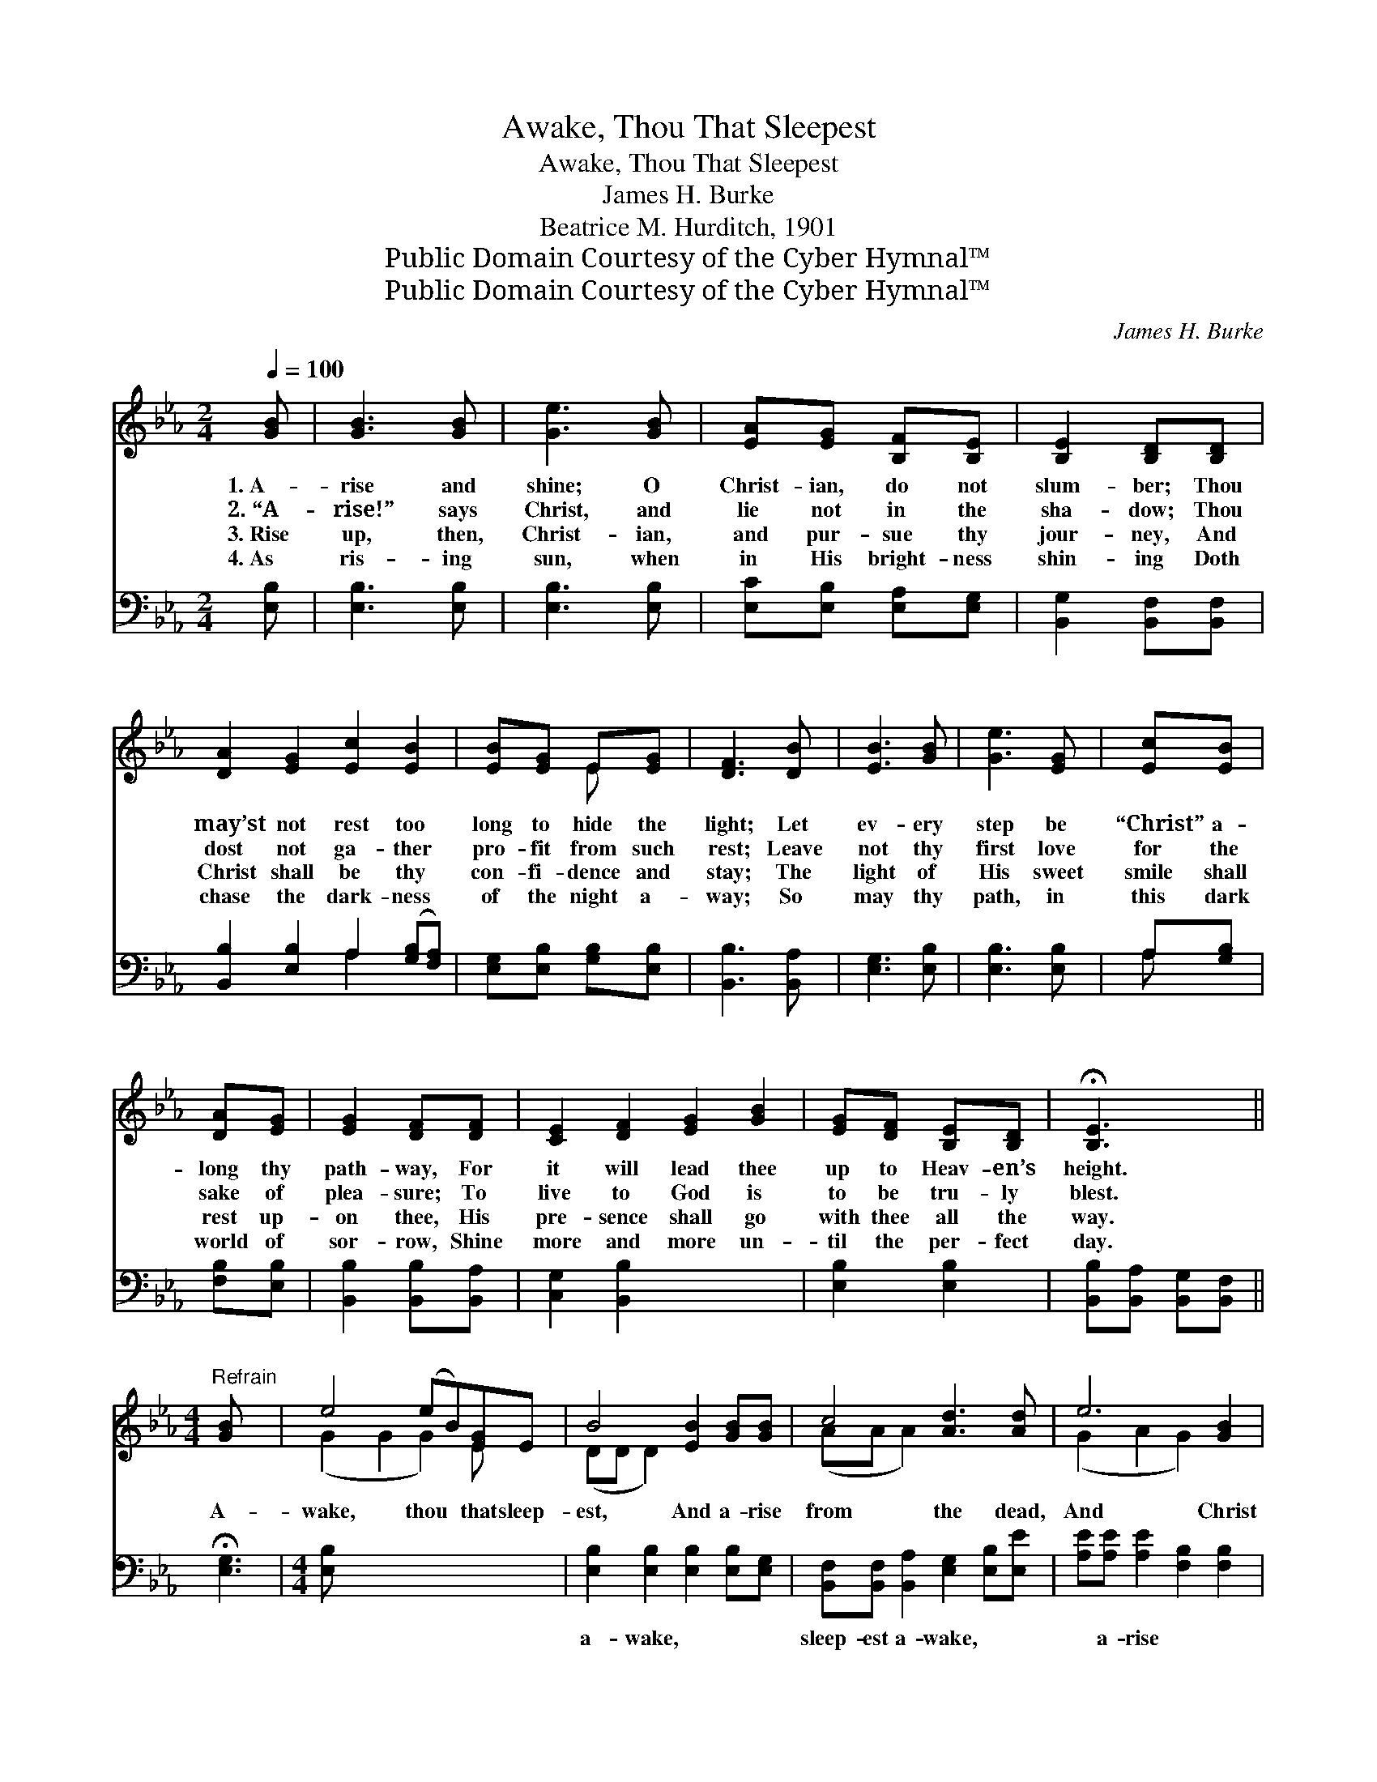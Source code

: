 X:1
T:Awake, Thou That Sleepest
T:Awake, Thou That Sleepest
T:James H. Burke
T:Beatrice M. Hurditch, 1901
T:Public Domain Courtesy of the Cyber Hymnal™
T:Public Domain Courtesy of the Cyber Hymnal™
C:James H. Burke
Z:Public Domain
Z:Courtesy of the Cyber Hymnal™
%%score ( 1 2 ) ( 3 4 )
L:1/8
Q:1/4=100
M:2/4
K:Eb
V:1 treble 
V:2 treble 
V:3 bass 
V:4 bass 
V:1
 [GB] | [GB]3 [GB] | [Ge]3 [GB] | [EA][EG] [B,F][B,E] | [B,E]2 [B,D][B,D] | %5
w: 1.~A-|rise and|shine; O|Christ- ian, do not|slum- ber; Thou|
w: 2.~“A-|rise!” says|Christ, and|lie not in the|sha- dow; Thou|
w: 3.~Rise|up, then,|Christ- ian,|and pur- sue thy|jour- ney, And|
w: 4.~As|ris- ing|sun, when|in His bright- ness|shin- ing Doth|
 [DA]2 [EG]2 [Ec]2 [EB]2 | [EB][EG] E[EG] | [DF]3 [DB] | [EB]3 [GB] | [Ge]3 [EG] | [Ec][EB] | %11
w: may’st not rest too|long to hide the|light; Let|ev- ery|step be|“Christ” a-|
w: dost not ga- ther|pro- fit from such|rest; Leave|not thy|first love|for the|
w: Christ shall be thy|con- fi- dence and|stay; The|light of|His sweet|smile shall|
w: chase the dark- ness|of the night a-|way; So|may thy|path, in|this dark|
 [DA][EG] | [EG]2 [DF][DF] | [CE]2 [DF]2 [EG]2 [GB]2 | [EG][DF] [B,E][B,D] | !fermata![B,E]3 x || %16
w: long thy|path- way, For|it will lead thee|up to Heav- en’s|height.|
w: sake of|plea- sure; To|live to God is|to be tru- ly|blest.|
w: rest up-|on thee, His|pre- sence shall go|with thee all the|way.|
w: world of|sor- row, Shine|more and more un-|til the per- fect|day.|
[M:4/4]"^Refrain" [GB] x2 | e4 (eB)[EG]E | B4 [EB]2 [GB][GB] | c4 [Ad]3 [Ad] | e6 [GB]2 | %21
w: |||||
w: A-|wake, thou * that sleep-|est, And a- rise|from the dead,|And Christ|
w: |||||
w: |||||
 c6 [Ac]2 | ([GB]3 [EG]) E2 [EA]2 | G6 [DF]2 | E6 z2 |] x8 |] %26
w: |||||
w: shall give|thee, * Shall give|thee light.|||
w: |||||
w: |||||
V:2
 x | x4 | x4 | x4 | x4 | x8 | x2 E x | x4 | x4 | x4 | x2 | x2 | x4 | x8 | x4 | x4 ||[M:4/4] x3 | %17
 (G2 G2 G2) E x | (DD D2) x4 | (AA A2) x4 | (G2 A2 G2) x2 | (A2 A2 A2) x2 | x4 E2 x2 | %23
 (E2 E2 D2) x2 | (E2 C2 B,2) x2 |] x8 |] %26
V:3
 [E,B,] | [E,B,]3 [E,B,] | [E,B,]3 [E,B,] | [E,C][E,B,] [E,A,][E,G,] | [B,,G,]2 [B,,F,][B,,F,] | %5
w: ~|~ ~|~ ~|~ ~ ~ ~|~ ~ ~|
 [B,,B,]2 [E,B,]2 A,2 ([G,B,][F,A,]) | [E,G,][E,B,] [G,B,][E,B,] | [B,,B,]3 [B,,A,] | %8
w: ~ ~ ~ ~ *|~ ~ ~ ~|~ ~|
 [E,G,]3 [E,B,] | [E,B,]3 [E,B,] | A,[G,B,] | [F,B,][E,B,] | [B,,B,]2 [B,,B,][B,,A,] | %13
w: ~ ~|~ ~|~ ~|~ ~|~ ~ ~|
 [C,G,]2 [B,,B,]2 x4 | [E,B,]2 [E,B,]2 | [B,,B,][B,,A,] [B,,G,][B,,F,] || !fermata![E,G,]3 | %17
w: ~ ~|~ ~|~ ~ ~ ~|~|
[M:4/4] [E,B,] x7 | [E,B,]2 [E,B,]2 [E,B,]2 [E,B,][E,G,] | %19
w: ~|a- wake, ~ ~ ~|
 [B,,F,][B,,F,] [B,,A,]2 [E,G,]2 [E,B,][E,E] | [A,E][A,E] [A,E]2 [F,B,]2 [F,B,]2 | %21
w: sleep- est a- wake, ~ ~|~ a- rise ~ ~|
 B,2 C2 B,2 [E,E]2 | [A,E]2 [A,E]2 [A,E]2 [A,E]2 | E3 B, [E,G,]2 [A,,C]2 | %24
w: ~ the dead, ~|~ and Christ ~|~ ~ ~ ~|
 [B,,B,]2 [B,,B,]2 [B,,B,]2 [B,,A,]2 |] G,2 A,2 G,2 z2 |] %26
w: ~ shall give ~|give thee light.|
V:4
 x | x4 | x4 | x4 | x4 | x4 A,2 x2 | x4 | x4 | x4 | x4 | A, x | x2 | x4 | x8 | x4 | x4 || x3 | %17
[M:4/4] x8 | x8 | x8 | x8 | E,6 x2 | x8 | E,4 x4 | x8 |] E,6 x2 |] %26

